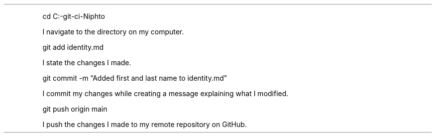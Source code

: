.\" Automatically generated by Pandoc 2.19.2
.\"
.\" Define V font for inline verbatim, using C font in formats
.\" that render this, and otherwise B font.
.ie "\f[CB]x\f[]"x" \{\
. ftr V B
. ftr VI BI
. ftr VB B
. ftr VBI BI
.\}
.el \{\
. ftr V CR
. ftr VI CI
. ftr VB CB
. ftr VBI CBI
.\}
.TH "" "" "" "" ""
.hy
.PP
cd C:-git-ci-Niphto
.PP
I navigate to the directory on my computer.
.PP
git add identity.md
.PP
I state the changes I made.
.PP
git commit -m \[lq]Added first and last name to identity.md\[rq]
.PP
I commit my changes while creating a message explaining what I modified.
.PP
git push origin main
.PP
I push the changes I made to my remote repository on GitHub.
